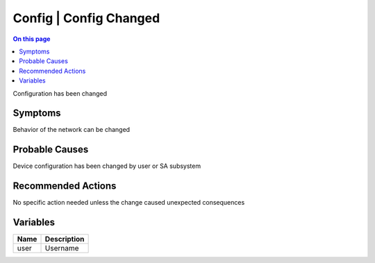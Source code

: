 .. _event-class-config-config-changed:

=======================
Config | Config Changed
=======================
.. contents:: On this page
    :local:
    :backlinks: none
    :depth: 1
    :class: singlecol

Configuration has been changed

Symptoms
--------
Behavior of the network can be changed

Probable Causes
---------------
Device configuration has been changed by user or SA subsystem

Recommended Actions
-------------------
No specific action needed unless the change caused unexpected consequences

Variables
----------
==================== ==================================================
Name                 Description
==================== ==================================================
user                 Username
==================== ==================================================
